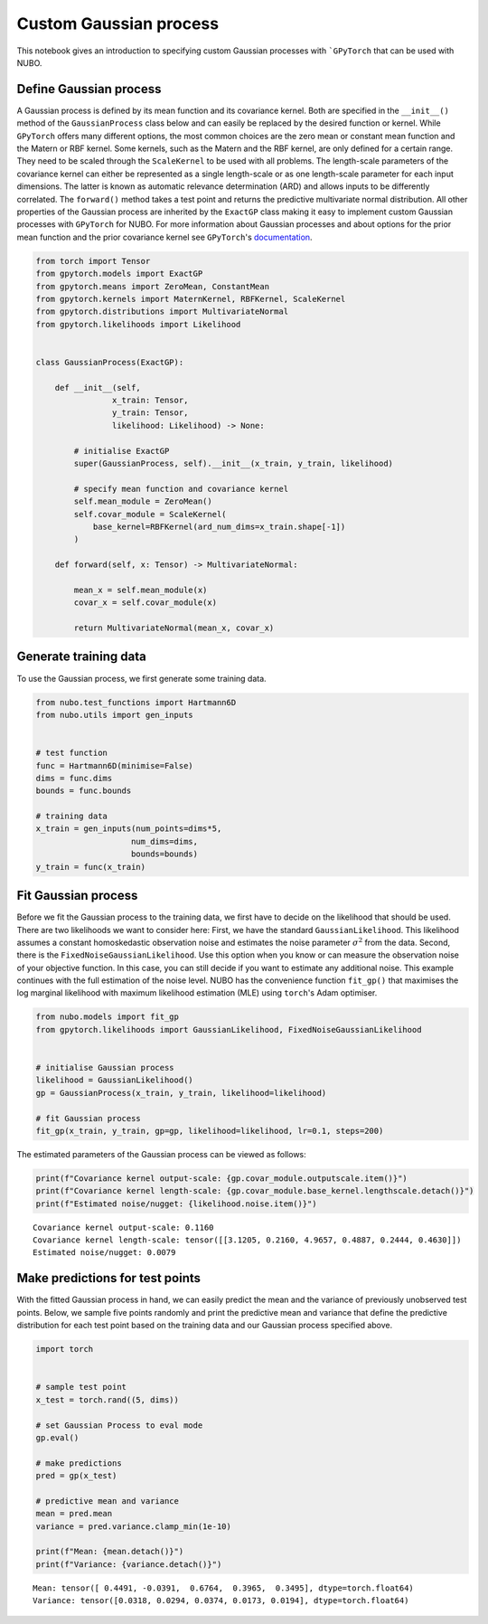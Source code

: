 .. _custom_gp:

Custom Gaussian process
=======================
This notebook gives an introduction to specifying custom Gaussian processes
with ```GPyTorch`` that can be used with NUBO.

Define Gaussian process
-----------------------
A Gaussian process is defined by its mean function and its covariance kernel.
Both are specified in the ``__init__()`` method of the ``GaussianProcess``
class below and can easily be replaced by the desired function or kernel.
While ``GPyTorch`` offers many different options, the most common choices are
the zero mean or constant mean function and the Matern or RBF kernel. Some
kernels, such as the Matern and the RBF kernel, are only defined for a certain
range. They need to be scaled through the ``ScaleKernel`` to be used with all
problems. The length-scale parameters of the covariance kernel can either be
represented as a single length-scale or as one length-scale parameter for each
input dimensions. The latter is known as automatic relevance determination
(ARD) and allows inputs to be differently correlated. The ``forward()`` method
takes a test point and returns the predictive multivariate normal distribution.
All other properties of the Gaussian process are inherited by the ``ExactGP``
class making it easy to implement custom Gaussian processes with ``GPyTorch``
for NUBO. For more information about Gaussian processes and about options for
the prior mean function and the prior covariance kernel see ``GPyTorch``'s
documentation_.

.. code-block:: python

    from torch import Tensor
    from gpytorch.models import ExactGP
    from gpytorch.means import ZeroMean, ConstantMean
    from gpytorch.kernels import MaternKernel, RBFKernel, ScaleKernel
    from gpytorch.distributions import MultivariateNormal
    from gpytorch.likelihoods import Likelihood


    class GaussianProcess(ExactGP):

        def __init__(self,
                    x_train: Tensor,
                    y_train: Tensor,
                    likelihood: Likelihood) -> None:

            # initialise ExactGP
            super(GaussianProcess, self).__init__(x_train, y_train, likelihood)

            # specify mean function and covariance kernel
            self.mean_module = ZeroMean()
            self.covar_module = ScaleKernel(
                base_kernel=RBFKernel(ard_num_dims=x_train.shape[-1])
            )

        def forward(self, x: Tensor) -> MultivariateNormal:

            mean_x = self.mean_module(x)
            covar_x = self.covar_module(x)

            return MultivariateNormal(mean_x, covar_x)

Generate training data
----------------------
To use the Gaussian process, we first generate some training data.

.. code-block:: python

    from nubo.test_functions import Hartmann6D
    from nubo.utils import gen_inputs


    # test function
    func = Hartmann6D(minimise=False)
    dims = func.dims
    bounds = func.bounds

    # training data
    x_train = gen_inputs(num_points=dims*5,
                        num_dims=dims,
                        bounds=bounds)
    y_train = func(x_train)

Fit Gaussian process
--------------------
Before we fit the Gaussian process to the training data, we first have to
decide on the likelihood that should be used. There are two likelihoods we want
to consider here: First, we have the standard ``GaussianLikelihood``. This
likelihood assumes a constant homoskedastic observation noise and estimates the
noise parameter :math:`\sigma^2` from the data. Second, there is the 
``FixedNoiseGaussianLikelihood``. Use this option when you know or can measure
the observation noise of your objective function. In this case, you can still
decide if you want to estimate any additional noise. This example continues
with the full estimation of the noise level. NUBO has the convenience function
``fit_gp()`` that maximises the log marginal likelihood with maximum likelihood
estimation (MLE) using ``torch``'s Adam optimiser.

.. code-block:: python

    from nubo.models import fit_gp
    from gpytorch.likelihoods import GaussianLikelihood, FixedNoiseGaussianLikelihood


    # initialise Gaussian process
    likelihood = GaussianLikelihood()
    gp = GaussianProcess(x_train, y_train, likelihood=likelihood)

    # fit Gaussian process
    fit_gp(x_train, y_train, gp=gp, likelihood=likelihood, lr=0.1, steps=200)

The estimated parameters of the Gaussian process can be viewed as follows:

.. code-block:: python

    print(f"Covariance kernel output-scale: {gp.covar_module.outputscale.item()}")
    print(f"Covariance kernel length-scale: {gp.covar_module.base_kernel.lengthscale.detach()}")
    print(f"Estimated noise/nugget: {likelihood.noise.item()}")

::

    Covariance kernel output-scale: 0.1160
    Covariance kernel length-scale: tensor([[3.1205, 0.2160, 4.9657, 0.4887, 0.2444, 0.4630]])
    Estimated noise/nugget: 0.0079

Make predictions for test points
--------------------------------
With the fitted Gaussian process in hand, we can easily predict the mean and
the variance of previously unobserved test points. Below, we sample five points
randomly and print the predictive mean and variance that define the predictive
distribution for each test point based on the training data and our Gaussian
process specified above.

.. code-block:: python

    import torch


    # sample test point
    x_test = torch.rand((5, dims))

    # set Gaussian Process to eval mode
    gp.eval()

    # make predictions
    pred = gp(x_test)

    # predictive mean and variance
    mean = pred.mean
    variance = pred.variance.clamp_min(1e-10)

    print(f"Mean: {mean.detach()}")
    print(f"Variance: {variance.detach()}")

::

    Mean: tensor([ 0.4491, -0.0391,  0.6764,  0.3965,  0.3495], dtype=torch.float64)
    Variance: tensor([0.0318, 0.0294, 0.0374, 0.0173, 0.0194], dtype=torch.float64) 

.. _documentation: https://docs.gpytorch.ai/en/stable